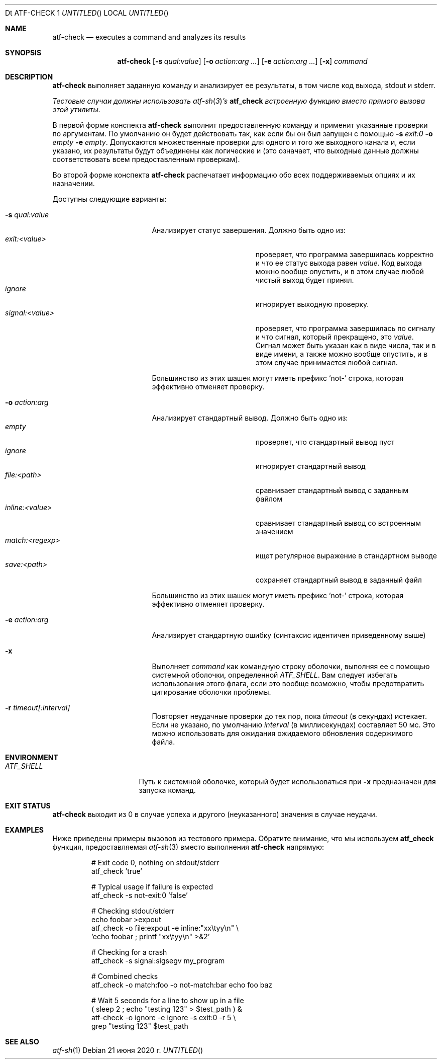 .\" Copyright (c) 2008 The NetBSD Foundation, Inc.
.\" All rights reserved.
.\"
.\" Распространение и использование в исходной и двоичной формах, с или без
.\" изменения разрешены при соблюдении следующих условий
.\" которые встретились:
.\" 1. При повторном распространении исходного кода необходимо сохранять вышеуказанные авторские права.
.\" обратите внимание на этот список условий и следующий отказ от ответственности.
.\" 2. При распространении в двоичной форме необходимо воспроизводить вышеуказанные авторские права.
.\" обратите внимание, этот список условий и следующий отказ от ответственности в
.\" документация и/или другие материалы, прилагаемые к дистрибутиву.
.\"
.» ДАННОЕ ПРОГРАММНОЕ ОБЕСПЕЧЕНИЕ ПРЕДОСТАВЛЕНО NETBSD FOUNDATION, INC. И
.» УЧАСТНИКИ «КАК ЕСТЬ» И ЛЮБЫЕ ЯВНЫЕ ИЛИ ПОДРАЗУМЕВАЕМЫЕ ГАРАНТИИ,
.» ВКЛЮЧАЯ, НО НЕ ОГРАНИЧИВАЯСЬ, ПОДРАЗУМЕВАЕМЫЕ ГАРАНТИИ
.» ТОВАРНАЯ ПРИГОДНОСТЬ И ПРИГОДНОСТЬ ДЛЯ ОПРЕДЕЛЕННОЙ ЦЕЛИ ОТКАЗЫВАЕТСЯ.
.» НИ ПРИ КАКИХ ОБСТОЯТЕЛЬСТВАХ ФОНД ИЛИ ВКЛАДЧИКИ НЕ НЕСУТ ОТВЕТСТВЕННОСТИ ЗА ЛЮБЫЕ
.» ПРЯМОЙ, КОСВЕННЫЙ, СЛУЧАЙНЫЙ, ОСОБЫЙ, ПРИМЕРНЫЙ ИЛИ КОСВЕННЫЙ
.» УБЫТКИ (ВКЛЮЧАЯ, НО НЕ ОГРАНИЧИВАЯСЬ, ПРИОБРЕТЕНИЕ ЗАМЕНЫ
.» ТОВАРОВ ИЛИ УСЛУГ; ПОТЕРИ ИСПОЛЬЗОВАНИЯ, ДАННЫХ ИЛИ ПРИБЫЛИ; ИЛИ БИЗНЕСА
.\" ПЕРЕРЫВ) ОДНАКО ВЫЗВАН И ПО ЛЮБОЙ ТЕОРИИ ОТВЕТСТВЕННОСТИ, БОЛЬШЕ
.» ПО КОНТРАКТУ, СТРОГОВОЙ ОТВЕТСТВЕННОСТИ ИЛИ ПРАВИЛАМ (ВКЛЮЧАЯ НЕБРЕЖНОСТЬ ИЛИ
.\" ИНАЧЕ), ВОЗНИКАЮЩИХ ЛЮБЫМ СПОСОБОМ ИСПОЛЬЗОВАНИЯ ЭТОГО ПРОГРАММНОГО ОБЕСПЕЧЕНИЯ, ДАЖЕ
.» ЕСЛИ ПРЕДУПРЕЖДЕНО О ВОЗМОЖНОСТИ ТАКОГО УЩЕРБА.
.Dd 21 июня 2020 г.
Dt ATF-CHECK 1
.Os
.Sh NAME
.Nm atf-check
.Nd executes a command and analyzes its results
.Sh SYNOPSIS
.Nm
.Op Fl s Ar qual:value
.Op Fl o Ar action:arg ...
.Op Fl e Ar action:arg ...
.Op Fl x
.Ar command
.Sh DESCRIPTION
.Nm
выполняет заданную команду и анализирует ее результаты, в том числе
код выхода, stdout и stderr.
.Pp
.Bf Em
Тестовые случаи должны использовать
.Xr atf-sh 3 Ns ' Ns s
.Nm atf_check
встроенную функцию вместо прямого вызова этой утилиты.
.Ef
.Pp
В первой форме конспекта
.Nm
выполнит предоставленную команду и применит указанные проверки
по аргументам.
По умолчанию он будет действовать так, как если бы он был запущен с помощью
.Fl s
.Ar exit:0
.Fl o
.Ar empty
.Fl e
.Ar empty .
Допускаются множественные проверки для одного и того же выходного канала и, если указано,
их результаты будут объединены как логические и (это означает, что выходные данные должны
соответствовать всем предоставленным проверкам).
.Pp
Во второй форме конспекта
.Nm
распечатает информацию обо всех поддерживаемых опциях и их назначении.
.Pp
Доступны следующие варианты:
.Bl -tag  -width XqualXvalueXX
.It Fl s Ar qual:value
Анализирует статус завершения.
Должно быть одно из:
.Bl -tag -width signal:<value> -compact
.It Ar exit:<value>
проверяет, что программа завершилась корректно и что ее статус выхода равен
.Va value .
Код выхода можно вообще опустить, и в этом случае любой чистый выход будет
принял.
.It Ar ignore
игнорирует выходную проверку.
.It Ar signal:<value>
проверяет, что программа завершилась по сигналу и что сигнал, который
прекращено, это
.Va value .
Сигнал может быть указан как в виде числа, так и в виде имени, а также
можно вообще опустить, и в этом случае принимается любой сигнал.
.El
.Pp
Большинство из этих шашек могут иметь префикс
.Sq not-
строка, которая эффективно отменяет проверку.
.It Fl o Ar action:arg
Анализирует стандартный вывод.
Должно быть одно из:
.Bl -tag -width inline:<value> -compact
.It Ar empty
проверяет, что стандартный вывод пуст
.It Ar ignore
игнорирует стандартный вывод
.It Ar file:<path>
сравнивает стандартный вывод с заданным файлом
.It Ar inline:<value>
сравнивает стандартный вывод со встроенным значением
.It Ar match:<regexp>
ищет регулярное выражение в стандартном выводе
.It Ar save:<path>
сохраняет стандартный вывод в заданный файл
.El
.Pp
Большинство из этих шашек могут иметь префикс
.Sq not-
строка, которая эффективно отменяет проверку.
.It Fl e Ar action:arg
Анализирует стандартную ошибку (синтаксис идентичен приведенному выше)
.It Fl x
Выполняет
.Ar command
как командную строку оболочки, выполняя ее с помощью системной оболочки, определенной
.Va ATF_SHELL .
Вам следует избегать использования этого флага, если это вообще возможно, чтобы предотвратить цитирование оболочки
проблемы.
.It Fl r Ar timeout[:interval]
Повторяет неудачные проверки до тех пор, пока
.Ar timeout
(в секундах) истекает.
Если не указано, по умолчанию
.Ar interval
(в миллисекундах) составляет 50 мс.
Это можно использовать для ожидания ожидаемого обновления содержимого файла.
.El
.Sh ENVIRONMENT
.Bl -tag -width ATFXSHELLXX -compact
.It Va ATF_SHELL
Путь к системной оболочке, который будет использоваться при
.Fl x
предназначен для запуска команд.
.El
.Sh EXIT STATUS
.Nm
выходит из 0 в случае успеха и другого (неуказанного) значения в случае неудачи.
.Sh EXAMPLES
Ниже приведены примеры вызовов из тестового примера.
Обратите внимание, что мы используем
.Nm atf_check
функция, предоставляемая
.Xr atf-sh 3
вместо выполнения
.Nm
напрямую:
.Bd -literal -offset indent
# Exit code 0, nothing on stdout/stderr
atf_check 'true'

# Typical usage if failure is expected
atf_check -s not-exit:0 'false'

# Checking stdout/stderr
echo foobar >expout
atf_check -o file:expout -e inline:"xx\etyy\en" \e
    'echo foobar ; printf "xx\etyy\en" >&2'

# Checking for a crash
atf_check -s signal:sigsegv my_program

# Combined checks
atf_check -o match:foo -o not-match:bar echo foo baz

# Wait 5 seconds for a line to show up in a file
( sleep 2 ; echo "testing 123" > $test_path ) &
atf-check -o ignore -e ignore -s exit:0 -r 5 \e
    grep "testing 123" $test_path
.Ed
.Sh SEE ALSO
.Xr atf-sh 1
